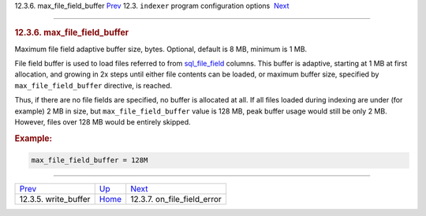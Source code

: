.. raw:: html

   <div class="navheader">

12.3.6. max\_file\_field\_buffer
`Prev <conf-write-buffer.html>`__ 
12.3. \ ``indexer`` program configuration options
 `Next <conf-on-file-field-error.html>`__

--------------

.. raw:: html

   </div>

.. raw:: html

   <div class="sect2">

.. raw:: html

   <div class="titlepage">

.. raw:: html

   <div>

.. raw:: html

   <div>

.. rubric:: 12.3.6. max\_file\_field\_buffer
   :name: max_file_field_buffer
   :class: title

.. raw:: html

   </div>

.. raw:: html

   </div>

.. raw:: html

   </div>

Maximum file field adaptive buffer size, bytes. Optional, default is 8
MB, minimum is 1 MB.

File field buffer is used to load files referred to from
`sql\_file\_field <conf-sql-file-field.html>`__ columns. This buffer is
adaptive, starting at 1 MB at first allocation, and growing in 2x steps
until either file contents can be loaded, or maximum buffer size,
specified by ``max_file_field_buffer`` directive, is reached.

Thus, if there are no file fields are specified, no buffer is allocated
at all. If all files loaded during indexing are under (for example) 2 MB
in size, but ``max_file_field_buffer`` value is 128 MB, peak buffer
usage would still be only 2 MB. However, files over 128 MB would be
entirely skipped.

.. rubric:: Example:
   :name: example

.. code:: programlisting

    max_file_field_buffer = 128M

.. raw:: html

   </div>

.. raw:: html

   <div class="navfooter">

--------------

+--------------------------------------+-----------------------------------+---------------------------------------------+
| `Prev <conf-write-buffer.html>`__    | `Up <confgroup-indexer.html>`__   |  `Next <conf-on-file-field-error.html>`__   |
+--------------------------------------+-----------------------------------+---------------------------------------------+
| 12.3.5. write\_buffer                | `Home <index.html>`__             |  12.3.7. on\_file\_field\_error             |
+--------------------------------------+-----------------------------------+---------------------------------------------+

.. raw:: html

   </div>
